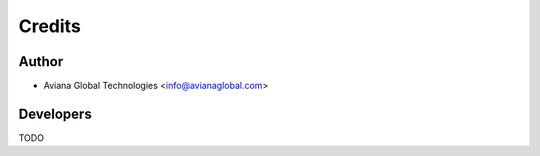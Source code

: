 =======
Credits
=======

Author
------

* Aviana Global Technologies <info@avianaglobal.com>

Developers
----------

TODO
